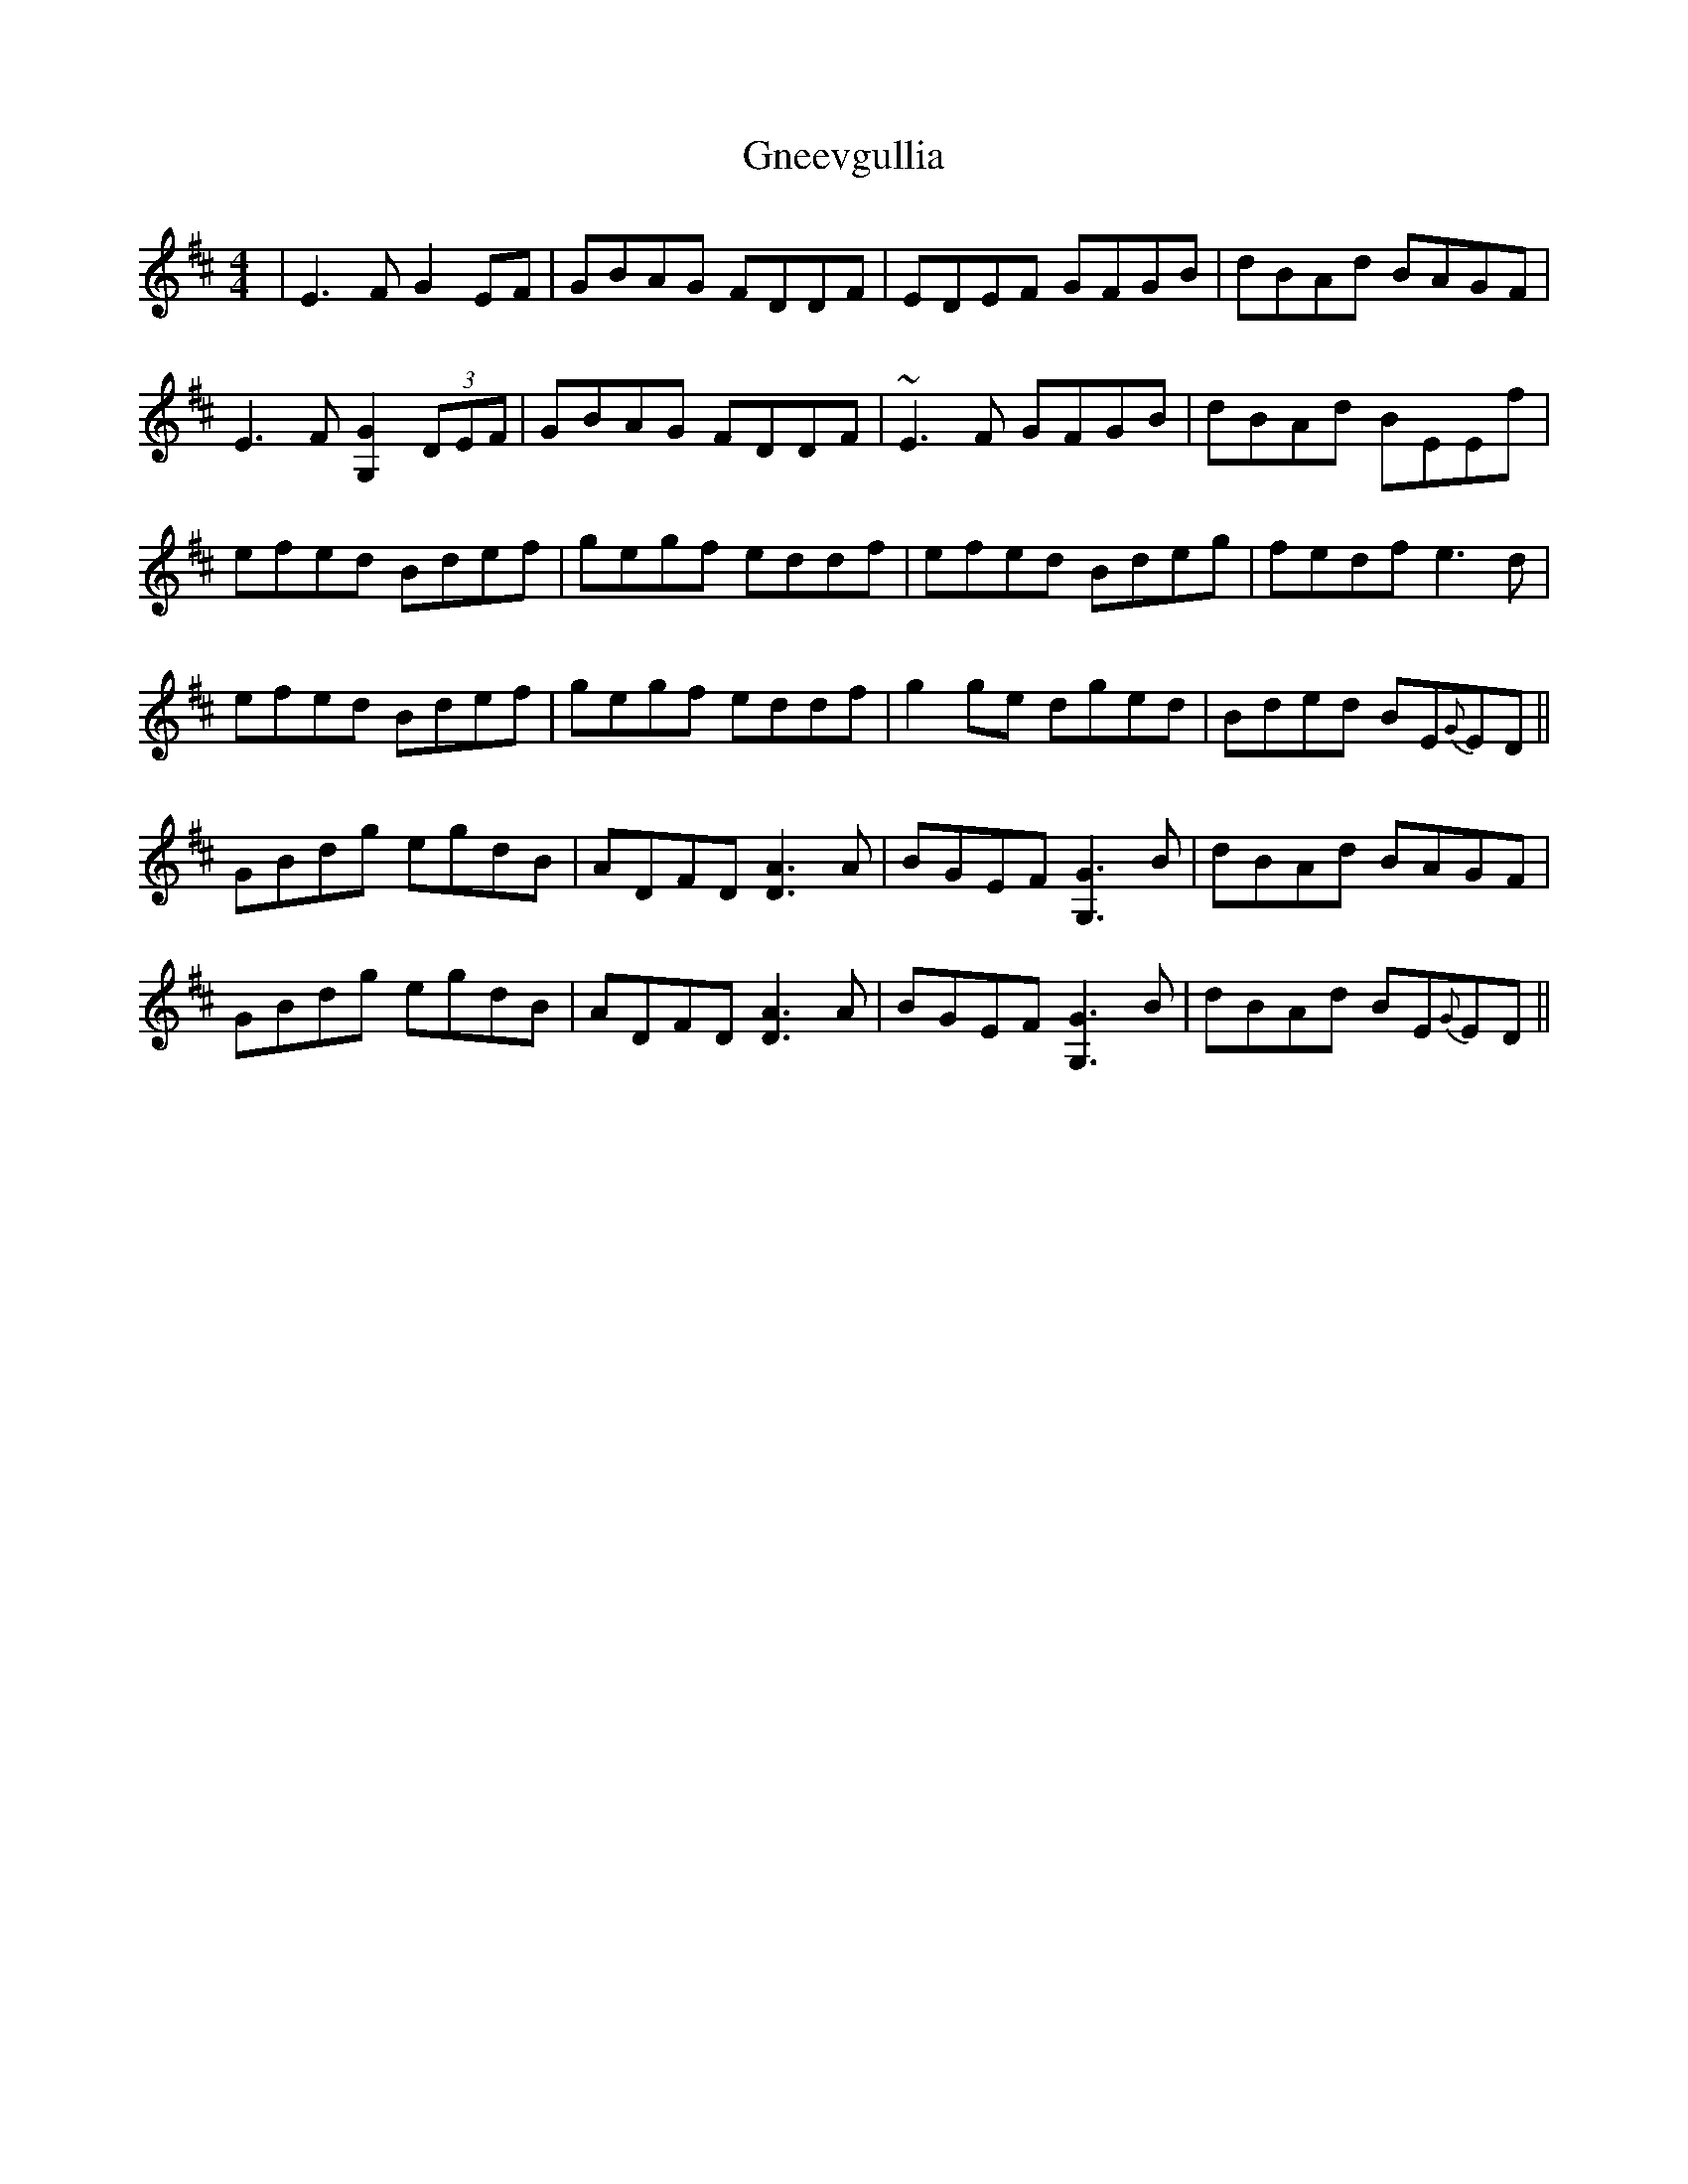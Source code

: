 X: 15593
T: Gneevgullia
R: reel
M: 4/4
K: Edorian
|E3 F G2 EF|GBAG FDDF|EDEF GFGB|dBAd BAGF|
E3 F [G,2G2] (3DEF|GBAG FDDF|~E3 F GFGB|dBAd BEEf|
efed Bdef|gegf eddf|efed Bdeg|fedf e3 d|
efed Bdef|gegf eddf|g2 ge dged|Bded BE{G}ED||
GBdg egdB|ADFD [D3A3] A|BGEF [G,3G3] B|dBAd BAGF|
GBdg egdB|ADFD [D3A3] A|BGEF [G,3G3] B|dBAd BE{G}ED||

